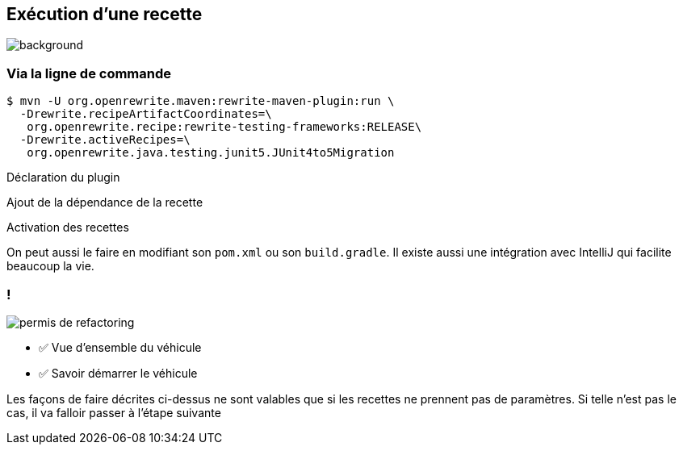 
[%notitle]
== Exécution d'une recette

image::running.avif[background, size=cover]

[%notitle]
=== Via la ligne de commande

[.fragment]
[source%linenums,console,highlight="1|2..3|4..5",step=0]
----
$ mvn -U org.openrewrite.maven:rewrite-maven-plugin:run \
  -Drewrite.recipeArtifactCoordinates=\
   org.openrewrite.recipe:rewrite-testing-frameworks:RELEASE\
  -Drewrite.activeRecipes=\
   org.openrewrite.java.testing.junit5.JUnit4to5Migration
----
[.fragment, data-fragment-index=0]
Déclaration du plugin
[.fragment, data-fragment-index=1]
Ajout de la dépendance de la recette
[.fragment, data-fragment-index=2]
Activation des recettes

[.notes]
--
On peut aussi le faire en modifiant son `pom.xml` ou son `build.gradle`.
Il existe aussi une intégration avec IntelliJ qui facilite beaucoup la vie.
--

[.columns]
=== !

[.column.is-one-third]
--
image::permis_de_refactoring.png[]
--

[.column]
--
- ✅ Vue d'ensemble du véhicule
- ✅ Savoir démarrer le véhicule
--

[.notes]
--
Les façons de faire décrites ci-dessus ne sont valables que si les recettes ne prennent pas de paramètres. Si telle n'est pas le cas, il va falloir passer à l'étape suivante
--
